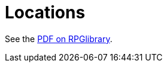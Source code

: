 = Locations

See the https://ogc.rpglibrary.org/images/a/a8/D6_Adventure_Locations_v1.1_weg51016eOGL.pdf[PDF on RPGlibrary].
